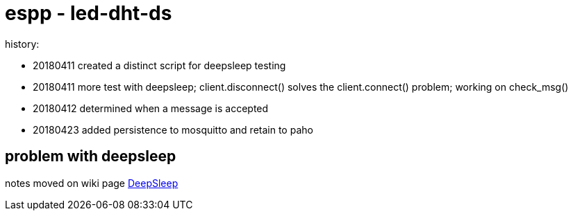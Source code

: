 # espp - led-dht-ds

history:

* 20180411 created a distinct script for deepsleep testing
* 20180411 more test with deepsleep; client.disconnect() solves the client.connect() problem; working on check_msg()
* 20180412 determined when a message is accepted
* 20180423 added persistence to mosquitto and retain to paho

## problem with deepsleep

notes moved on wiki page link:https://github.com/gangely/espp/wiki/DeepSleep[DeepSleep]
